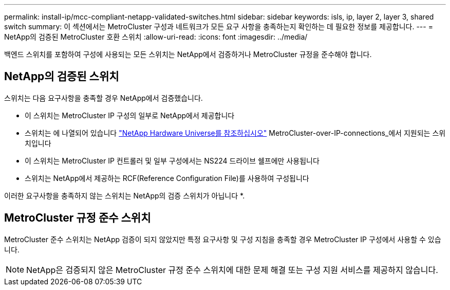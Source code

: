 ---
permalink: install-ip/mcc-compliant-netapp-validated-switches.html 
sidebar: sidebar 
keywords: isls, ip, layer 2, layer 3, shared switch 
summary: 이 섹션에서는 MetroCluster 구성과 네트워크가 모든 요구 사항을 충족하는지 확인하는 데 필요한 정보를 제공합니다. 
---
= NetApp의 검증된 MetroCluster 호환 스위치
:allow-uri-read: 
:icons: font
:imagesdir: ../media/


[role="lead"]
백엔드 스위치를 포함하여 구성에 사용되는 모든 스위치는 NetApp에서 검증하거나 MetroCluster 규정을 준수해야 합니다.



== NetApp의 검증된 스위치

스위치는 다음 요구사항을 충족할 경우 NetApp에서 검증했습니다.

* 이 스위치는 MetroCluster IP 구성의 일부로 NetApp에서 제공합니다
* 스위치는 에 나열되어 있습니다 link:https://hwu.netapp.com/["NetApp Hardware Universe를 참조하십시오"^] MetroCluster-over-IP-connections_에서 지원되는 스위치입니다
* 이 스위치는 MetroCluster IP 컨트롤러 및 일부 구성에서는 NS224 드라이브 쉘프에만 사용됩니다
* 스위치는 NetApp에서 제공하는 RCF(Reference Configuration File)를 사용하여 구성됩니다


이러한 요구사항을 충족하지 않는 스위치는 NetApp의 검증 스위치가 아닙니다 *.



== MetroCluster 규정 준수 스위치

MetroCluster 준수 스위치는 NetApp 검증이 되지 않았지만 특정 요구사항 및 구성 지침을 충족할 경우 MetroCluster IP 구성에서 사용할 수 있습니다.


NOTE: NetApp은 검증되지 않은 MetroCluster 규정 준수 스위치에 대한 문제 해결 또는 구성 지원 서비스를 제공하지 않습니다.
